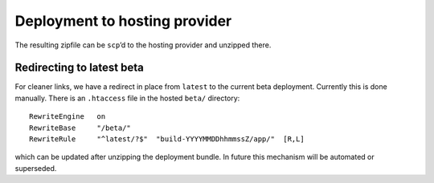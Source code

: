 .. _deploying_to_hosting:

Deployment to hosting provider
==============================

The resulting zipfile can be ``scp``\ ’d to the hosting provider and
unzipped there.

Redirecting to latest beta
----------------------------

For cleaner links, we have a redirect in place from ``latest`` to the
current beta deployment.  Currently this is done manually.  There is
an ``.htaccess`` file in the hosted ``beta/`` directory::

  RewriteEngine   on
  RewriteBase     "/beta/"
  RewriteRule     "^latest/?$"  "build-YYYYMMDDhhmmssZ/app/"  [R,L]

which can be updated after unzipping the deployment bundle.  In future
this mechanism will be automated or superseded.
